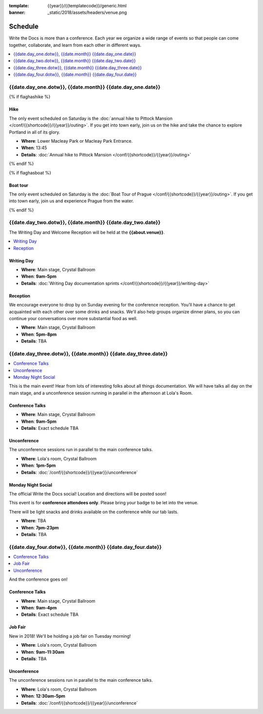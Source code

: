 :template: {{year}}/{{templatecode}}/generic.html
:banner: _static/2018/assets/headers/venue.png

Schedule
========

Write the Docs is more than a conference.
Each year we organize a wide range of events so that people can come together, collaborate, and learn from each other in different ways.

.. contents::
    :local:
    :depth: 1
    :backlinks: none

{{date.day_one.dotw}}, {{date.month}} {{date.day_one.date}}
--------------------------------------------------

{% if flaghashike %}

Hike
~~~~

The only event scheduled on Saturday is the :doc:`annual hike to Pittock Mansion </conf/{{shortcode}}/{{year}}/outing>`.
If you get into town early, join us on the hike and take the chance to explore Portland in all of its glory.

* **Where**: Lower Macleay Park or Macleay Park Entrance.
* **When**: 13:45
* **Details**: :doc:`Annual hike to Pittock Mansion </conf/{{shortcode}}/{{year}}/outing>`

{% endif %}

{% if flaghasboat %}

Boat tour
~~~~~~~~~

The only event scheduled on Saturday is the :doc:`Boat Tour of Prague </conf/{{shortcode}}/{{year}}/outing>`.
If you get into town early, join us and experience Prague from the water.

{% endif %}


{{date.day_two.dotw}}, {{date.month}} {{date.day_two.date}}
----------------------------------------

The Writing Day and Welcome Reception will be held at the **{{about.venue}}**.

.. contents::
    :local:
    :backlinks: none

Writing Day
~~~~~~~~~~~

* **Where**: Main stage, Crystal Ballroom
* **When**: **9am-5pm**
* **Details**: :doc:`Writing Day documentation sprints </conf/{{shortcode}}/{{year}}/writing-day>`

Reception
~~~~~~~~~

We encourage everyone to drop by on Sunday evening for the conference reception.
You'll have a chance to get acquainted with each other over some drinks and snacks.
We'll also help groups organize dinner plans, so you can continue your conversations over more substantial food as well.

* **Where**: Main stage, Crystal Ballroom
* **When**: **5pm-8pm**
* **Details**: TBA

{{date.day_three.dotw}}, {{date.month}} {{date.day_three.date}}
--------------------------------------------

.. contents::
    :local:
    :backlinks: none

This is the main event! Hear from lots of interesting folks about all things documentation.
We will have talks all day on the main stage, and a unconference session running in parallel in the afternoon at Lola's Room.

Conference Talks
~~~~~~~~~~~~~~~~

* **Where**:   Main stage, Crystal Ballroom
* **When**: **9am-5pm**
* **Details**: Exact schedule TBA

..
    .. datatemplate::
       :source: /_data/na-2018-day-1.yaml
       :template: include/schedule2018.rst

Unconference
~~~~~~~~~~~~

The unconference sessions run in parallel to the main conference talks.

* **Where**: Lola's room, Crystal Ballroom
* **When**: **1pm-5pm**
* **Details**: :doc:`/conf/{{shortcode}}/{{year}}/unconference`

Monday Night Social
~~~~~~~~~~~~~~~~~~~

The official Write the Docs social!
Location and directions will be posted soon!

This event is for **conference attendees only**. Please bring your badge to be let into the venue.

There will be light snacks and drinks available on the conference while our tab lasts.

* **Where**: TBA
* **When**: **7pm-23pm**
* **Details**: TBA

{{date.day_four.dotw}}, {{date.month}} {{date.day_four.date}}
--------------------------------------------------

.. contents::
    :local:
    :backlinks: none

And the conference goes on!

Conference Talks
~~~~~~~~~~~~~~~~

* **Where**: Main stage, Crystal Ballroom
* **When**: **9am-4pm**
* **Details**: Exact schedule TBA

..
    .. datatemplate::
       :source: /_data/na-2018-day-1.yaml
       :template: include/schedule2018.rst

Job Fair
~~~~~~~~

New in 2018! We'll be holding a job fair on Tuesday morning!

* **Where**: Lola's room, Crystal Ballroom
* **When**: **9am-11:30am**
* **Details**: TBA

Unconference
~~~~~~~~~~~~

The unconference sessions run in parallel to the main conference talks.

* **Where**: Lola's room, Crystal Ballroom
* **When**: **12:30am-5pm**
* **Details**: :doc:`/conf/{{shortcode}}/{{year}}/unconference`
